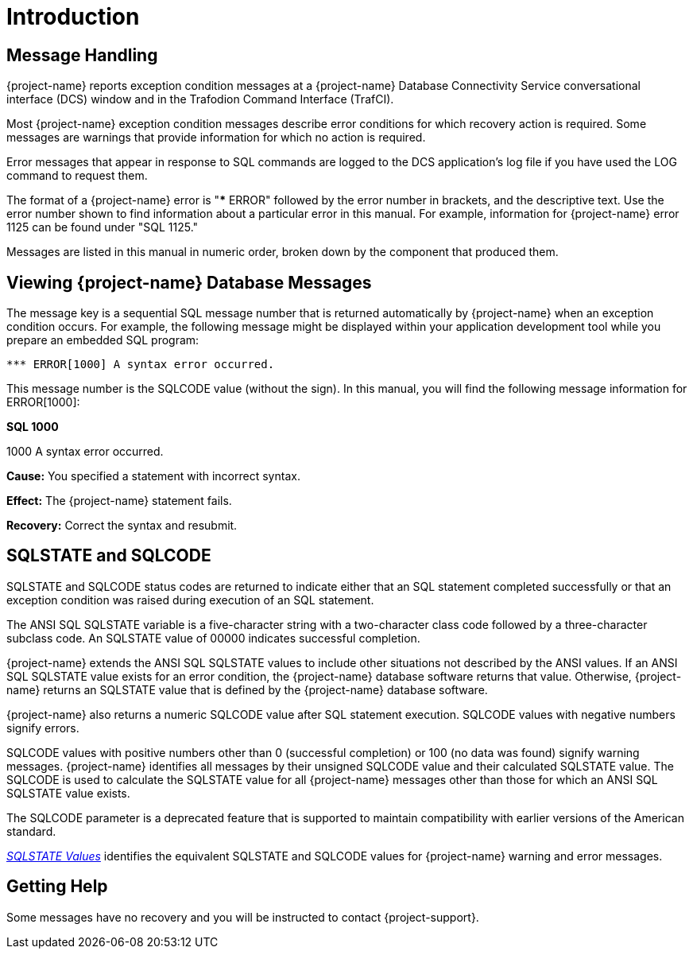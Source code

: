 ////
/**
* @@@ START COPYRIGHT @@@
*
* Licensed to the Apache Software Foundation (ASF) under one
* or more contributor license agreements.  See the NOTICE file
* distributed with this work for additional information
* regarding copyright ownership.  The ASF licenses this file
* to you under the Apache License, Version 2.0 (the
* "License"); you may not use this file except in compliance
* with the License.  You may obtain a copy of the License at
*
*   http://www.apache.org/licenses/LICENSE-2.0
*
* Unless required by applicable law or agreed to in writing,
* software distributed under the License is distributed on an
* "AS IS" BASIS, WITHOUT WARRANTIES OR CONDITIONS OF ANY
* KIND, either express or implied.  See the License for the
* specific language governing permissions and limitations
* under the License.
*
* @@@ END COPYRIGHT @@@
*/
////

= Introduction

== Message Handling

{project-name} reports exception condition messages at a {project-name} Database
Connectivity Service conversational interface (DCS) window and in the
Trafodion Command Interface (TrafCI).

Most {project-name}  exception condition messages describe error conditions
for which recovery action is required. Some messages are warnings that
provide information for which no action is required.

Error messages that appear in response to SQL commands are logged to the
DCS application's log file if you have used the LOG command to request
them.

The format of a {project-name}  error is "*** ERROR" followed by the error number
in brackets, and the descriptive text. Use the error number shown to find
information about a particular error in this manual. For example, information
for {project-name} error 1125 can be found under "SQL 1125."

Messages are listed in this manual in numeric order, broken down by the component
that produced them.

[[viewing-trafodion-database-messages]]
== Viewing {project-name} Database Messages

The message key is a sequential SQL message number that is returned
automatically by {project-name}  when an exception condition
occurs. For example, the following message might be displayed within
your application development tool while you prepare an embedded SQL
program:

```
*** ERROR[1000] A syntax error occurred.
```

<<<
This message number is the SQLCODE value (without the sign). In this
manual, you will find the following message information for ERROR[1000]:

====
*SQL 1000*

1000 A syntax error occurred.

*Cause:* You specified a statement with incorrect syntax.

*Effect:* The {project-name}  statement fails.

*Recovery:* Correct the syntax and resubmit.
====

[[sqlstate-and-sqlcode]]
== SQLSTATE and SQLCODE

SQLSTATE and SQLCODE status codes are returned to indicate either that
an SQL statement completed successfully or that an exception condition
was raised during execution of an SQL statement.

The ANSI SQL SQLSTATE variable is a five-character string with a
two-character class code followed by a three-character subclass code. An
SQLSTATE value of 00000 indicates successful completion.

{project-name} extends the ANSI SQL SQLSTATE values to include other situations
not described by the ANSI values. If an ANSI SQL SQLSTATE value exists for
an error condition, the {project-name} database software returns that value.
Otherwise, {project-name} returns an SQLSTATE value that is defined by the {project-name}
database software.

{project-name} also returns a numeric SQLCODE value after SQL statement execution.
SQLCODE values with negative numbers signify errors.

SQLCODE values with positive numbers other than 0 (successful completion) or 100
(no data was found) signify warning messages. {project-name}  identifies all messages
by their unsigned SQLCODE value and their calculated SQLSTATE value. The SQLCODE
is used to calculate the SQLSTATE value for all {project-name} messages other than
those for which an ANSI SQL SQLSTATE value exists.

The SQLCODE parameter is a deprecated feature that is supported to
maintain compatibility with earlier versions of the American standard.

<<sqlstate-values,_SQLSTATE Values_>> identifies the equivalent SQLSTATE and
SQLCODE values for {project-name}  warning and error messages.

[[getting-help]]
== Getting Help

Some messages have no recovery and you will be instructed to contact
{project-support}.


